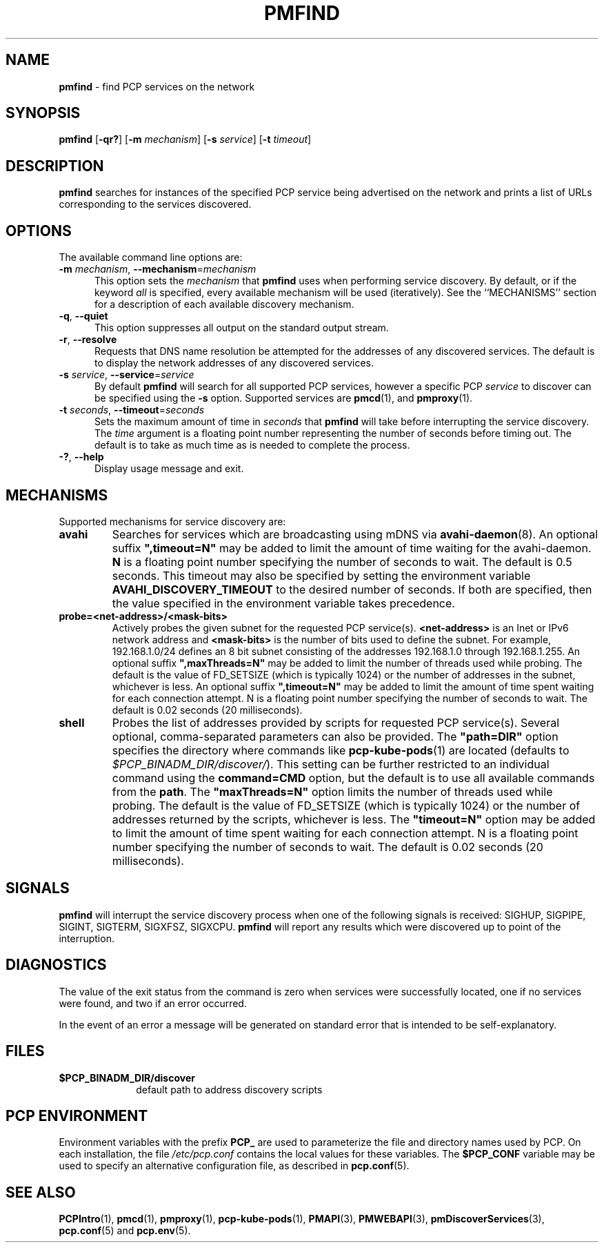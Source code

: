 '\"macro stdmacro
.\"
.\" Copyright (c) 2014,2018,2019 Red Hat.
.\"
.\" This program is free software; you can redistribute it and/or modify it
.\" under the terms of the GNU General Public License as published by the
.\" Free Software Foundation; either version 2 of the License, or (at your
.\" option) any later version.
.\"
.\" This program is distributed in the hope that it will be useful, but
.\" WITHOUT ANY WARRANTY; without even the implied warranty of MERCHANTABILITY
.\" or FITNESS FOR A PARTICULAR PURPOSE.  See the GNU General Public License
.\" for more details.
.\"
.TH PMFIND 1 "PCP" "Performance Co-Pilot"
.SH NAME
\f3pmfind\f1 \- find PCP services on the network
.SH SYNOPSIS
\f3pmfind\f1
[\f3\-qr?\f1]
[\f3\-m\f1 \f2mechanism\f1]
[\f3\-s\f1 \f2service\f1]
[\f3\-t\f1 \f2timeout\f1]
.SH DESCRIPTION
.B pmfind
searches for instances of the specified PCP service being advertised on the
network and prints a list of URLs corresponding to the services discovered.
.SH OPTIONS
The available command line options are:
.TP 5
\f3\-m\f1 \f2mechanism\f1, \f3\-\-mechanism\f1=\f2mechanism\f1
This option sets the
.I mechanism
that
.B pmfind
uses when performing service discovery.
By default, or if the keyword
.I all
is specified, every available mechanism will be used (iteratively).
See the ``MECHANISMS'' section for a description of each available
discovery mechanism.
.TP
\f3\-q\f1, \f3\-\-quiet\f1
This option suppresses all output on the standard output stream.
.TP
\f3\-r\f1, \f3\-\-resolve\f1
Requests that DNS name resolution be attempted for the addresses of
any discovered services.
The default is to display the network addresses of any discovered services.
.TP
\f3\-s\f1 \f2service\f1, \f3\-\-service\f1=\f2service\f1
By default
.B pmfind
will search for all supported PCP services, however a specific PCP
.I service
to discover can be specified using the
.B \-s
option.
Supported services are
.BR pmcd (1),
and
.BR pmproxy (1).
.TP
.TP
\f3\-t\f1 \f2seconds\f1, \f3\-\-timeout\f1=\f2seconds\f1
Sets the maximum amount of time in
.I seconds
that
.B pmfind
will take before interrupting the service discovery.
The
.I time
argument is a floating point number representing the number of seconds
before timing out.
The default is to take as much time as is needed to complete the process.
.TP
\fB\-?\fR, \fB\-\-help\fR
Display usage message and exit.
.SH MECHANISMS
Supported mechanisms for service discovery are:
.TP
.B avahi
Searches for services which are broadcasting using mDNS via
.BR avahi-daemon (8).
An optional suffix \fB",timeout=N"\fP may be added to limit the amount of
time waiting for the avahi-daemon.
.B N
is a floating point number specifying the number of seconds to wait.
The default is 0.5 seconds.
This timeout may also be specified by setting the environment variable
.B AVAHI_DISCOVERY_TIMEOUT
to the desired number of seconds.
If both are specified, then the value specified in the environment variable
takes precedence.
.TP
.B probe=<net-address>/<mask-bits>
Actively probes the given subnet for the requested PCP service(s).
.B <net-address>
is an Inet or IPv6 network address and
.B <mask-bits>
is the number of bits used to define the subnet.
For example, 192.168.1.0/24 defines an 8 bit subnet consisting of the
addresses 192.168.1.0 through 192.168.1.255.
An optional suffix \fB",maxThreads=N"\fP may be added to limit the number of
threads used while probing.
The default is the value of FD_SETSIZE (which is typically 1024) or the
number of addresses in the subnet, whichever is less.
An optional suffix \fB",timeout=N"\fP may be added to limit the amount of
time spent waiting for each connection attempt.
N is a floating point number specifying the number of seconds to wait.
The default is 0.02 seconds (20 milliseconds).
.TP
.B shell
Probes the list of addresses provided by scripts for requested PCP service(s).
Several optional, comma-separated parameters can also be provided.
The \fB"path=DIR"\fP option specifies the directory where commands like
.BR pcp-kube-pods (1)
are located (defaults to
.IR "$PCP_BINADM_DIR/discover/" ).
This setting can be further restricted to an individual command
using the \fBcommand=CMD\fP option, but the default is to use all
available commands from the \fBpath\fP.
The \fB"maxThreads=N"\fP option limits the number of threads used while
probing.
The default is the value of FD_SETSIZE (which is typically 1024) or the
number of addresses returned by the scripts, whichever is less.
The \fB"timeout=N"\fP option may be added to limit the amount of
time spent waiting for each connection attempt.
N is a floating point number specifying the number of seconds to wait.
The default is 0.02 seconds (20 milliseconds).
.SH SIGNALS
.B pmfind
will interrupt the service discovery process when one of the following
signals is received: SIGHUP, SIGPIPE, SIGINT, SIGTERM, SIGXFSZ, SIGXCPU.
.B pmfind
will report any results which were discovered up to point of the interruption.
.SH DIAGNOSTICS
The value of the exit status from the command is zero when services were
successfully located, one if no services were found, and two if an error
occurred.
.PP
In the event of an error a message will be generated on standard error
that is intended to be self-explanatory.
.SH FILES
.PD 0
.TP 10
.BI $PCP_BINADM_DIR/discover
default path to address discovery scripts
.PD
.SH PCP ENVIRONMENT
Environment variables with the prefix \fBPCP_\fP are used to parameterize
the file and directory names used by PCP.
On each installation, the
file \fI/etc/pcp.conf\fP contains the local values for these variables.
The \fB$PCP_CONF\fP variable may be used to specify an alternative
configuration file, as described in \fBpcp.conf\fP(5).
.SH SEE ALSO
.BR PCPIntro (1),
.BR pmcd (1),
.BR pmproxy (1),
.BR pcp-kube-pods (1),
.BR PMAPI (3),
.BR PMWEBAPI (3),
.BR pmDiscoverServices (3),
.BR pcp.conf (5)
and
.BR pcp.env (5).
